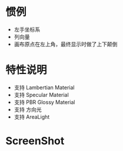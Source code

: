 
* 惯例
  - 左手坐标系
  - 列向量
  - 画布原点在左上角，最终显示时做了上下颠倒

* 特性说明
  - 支持 Lambertian Material
  - 支持 Specular Material
  - 支持 PBR Glossy Material
  - 支持 方向光
  - 支持 AreaLight

* ScreenShot
  [[./01_area-light.jpg]]
